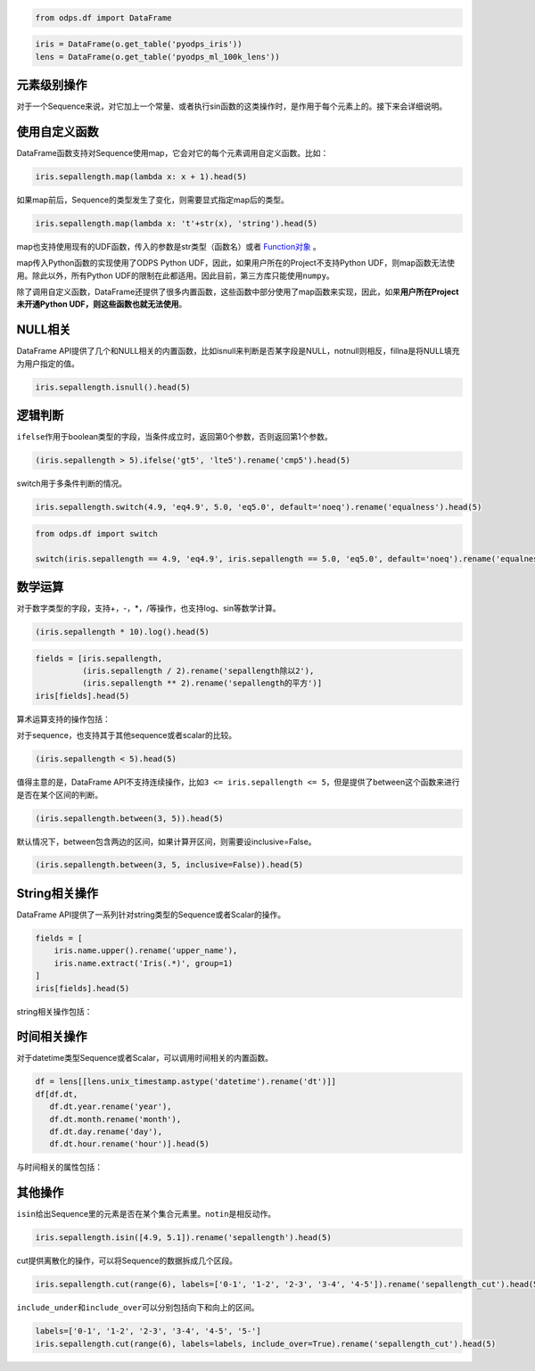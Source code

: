 .. _dfelement:

.. code:: python

    from odps.df import DataFrame

.. code:: python

    iris = DataFrame(o.get_table('pyodps_iris'))
    lens = DataFrame(o.get_table('pyodps_ml_100k_lens'))

元素级别操作
============

对于一个Sequence来说，对它加上一个常量、或者执行sin函数的这类操作时，是作用于每个元素上的。接下来会详细说明。

使用自定义函数
==============

DataFrame函数支持对Sequence使用map，它会对它的每个元素调用自定义函数。比如：

.. code:: python

    iris.sepallength.map(lambda x: x + 1).head(5)




.. raw:: html

    <div style='padding-bottom: 30px'>
    <table border="1" class="dataframe">
      <thead>
        <tr style="text-align: right;">
          <th></th>
          <th>sepallength</th>
        </tr>
      </thead>
      <tbody>
        <tr>
          <th>0</th>
          <td>6.1</td>
        </tr>
        <tr>
          <th>1</th>
          <td>5.9</td>
        </tr>
        <tr>
          <th>2</th>
          <td>5.7</td>
        </tr>
        <tr>
          <th>3</th>
          <td>5.6</td>
        </tr>
        <tr>
          <th>4</th>
          <td>6.0</td>
        </tr>
      </tbody>
    </table>
    </div>



如果map前后，Sequence的类型发生了变化，则需要显式指定map后的类型。

.. code:: python

    iris.sepallength.map(lambda x: 't'+str(x), 'string').head(5)




.. raw:: html

    <div style='padding-bottom: 30px'>
    <table border="1" class="dataframe">
      <thead>
        <tr style="text-align: right;">
          <th></th>
          <th>sepallength</th>
        </tr>
      </thead>
      <tbody>
        <tr>
          <th>0</th>
          <td>t5.1</td>
        </tr>
        <tr>
          <th>1</th>
          <td>t4.9</td>
        </tr>
        <tr>
          <th>2</th>
          <td>t4.7</td>
        </tr>
        <tr>
          <th>3</th>
          <td>t4.6</td>
        </tr>
        <tr>
          <th>4</th>
          <td>t5.0</td>
        </tr>
      </tbody>
    </table>
    </div>



map也支持使用现有的UDF函数，传入的参数是str类型（函数名）或者 `Function对象 <functions-zh.html>`_ 。

map传入Python函数的实现使用了ODPS Python UDF，因此，如果用户所在的Project不支持Python
UDF，则map函数无法使用。除此以外，所有Python
UDF的限制在此都适用。因此目前，第三方库只能使用\ ``numpy``\ 。

除了调用自定义函数，DataFrame还提供了很多内置函数，这些函数中部分使用了map函数来实现，因此，如果\ **用户所在Project未开通Python
UDF，则这些函数也就无法使用**\ 。

NULL相关
========

DataFrame
API提供了几个和NULL相关的内置函数，比如isnull来判断是否某字段是NULL，notnull则相反，fillna是将NULL填充为用户指定的值。

.. code:: python

    iris.sepallength.isnull().head(5)




.. raw:: html

    <div style='padding-bottom: 30px'>
    <table border="1" class="dataframe">
      <thead>
        <tr style="text-align: right;">
          <th></th>
          <th>sepallength</th>
        </tr>
      </thead>
      <tbody>
        <tr>
          <th>0</th>
          <td>False</td>
        </tr>
        <tr>
          <th>1</th>
          <td>False</td>
        </tr>
        <tr>
          <th>2</th>
          <td>False</td>
        </tr>
        <tr>
          <th>3</th>
          <td>False</td>
        </tr>
        <tr>
          <th>4</th>
          <td>False</td>
        </tr>
      </tbody>
    </table>
    </div>



逻辑判断
========

``ifelse``\ 作用于boolean类型的字段，当条件成立时，返回第0个参数，否则返回第1个参数。

.. code:: python

    (iris.sepallength > 5).ifelse('gt5', 'lte5').rename('cmp5').head(5)




.. raw:: html

    <div style='padding-bottom: 30px'>
    <table border="1" class="dataframe">
      <thead>
        <tr style="text-align: right;">
          <th></th>
          <th>cmp5</th>
        </tr>
      </thead>
      <tbody>
        <tr>
          <th>0</th>
          <td>gt5</td>
        </tr>
        <tr>
          <th>1</th>
          <td>lte5</td>
        </tr>
        <tr>
          <th>2</th>
          <td>lte5</td>
        </tr>
        <tr>
          <th>3</th>
          <td>lte5</td>
        </tr>
        <tr>
          <th>4</th>
          <td>lte5</td>
        </tr>
      </tbody>
    </table>
    </div>



switch用于多条件判断的情况。

.. code:: python

    iris.sepallength.switch(4.9, 'eq4.9', 5.0, 'eq5.0', default='noeq').rename('equalness').head(5)




.. raw:: html

    <div style='padding-bottom: 30px'>
    <table border="1" class="dataframe">
      <thead>
        <tr style="text-align: right;">
          <th></th>
          <th>equalness</th>
        </tr>
      </thead>
      <tbody>
        <tr>
          <th>0</th>
          <td>noeq</td>
        </tr>
        <tr>
          <th>1</th>
          <td>eq4.9</td>
        </tr>
        <tr>
          <th>2</th>
          <td>noeq</td>
        </tr>
        <tr>
          <th>3</th>
          <td>noeq</td>
        </tr>
        <tr>
          <th>4</th>
          <td>eq5.0</td>
        </tr>
      </tbody>
    </table>
    </div>



.. code:: python

    from odps.df import switch
    
    switch(iris.sepallength == 4.9, 'eq4.9', iris.sepallength == 5.0, 'eq5.0', default='noeq').rename('equalness').head(5)




.. raw:: html

    <div style='padding-bottom: 30px'>
    <table border="1" class="dataframe">
      <thead>
        <tr style="text-align: right;">
          <th></th>
          <th>equalness</th>
        </tr>
      </thead>
      <tbody>
        <tr>
          <th>0</th>
          <td>noeq</td>
        </tr>
        <tr>
          <th>1</th>
          <td>eq4.9</td>
        </tr>
        <tr>
          <th>2</th>
          <td>noeq</td>
        </tr>
        <tr>
          <th>3</th>
          <td>noeq</td>
        </tr>
        <tr>
          <th>4</th>
          <td>eq5.0</td>
        </tr>
      </tbody>
    </table>
    </div>



数学运算
========

对于数字类型的字段，支持+，-，\*，/等操作，也支持log、sin等数学计算。

.. code:: python

    (iris.sepallength * 10).log().head(5)




.. raw:: html

    <div style='padding-bottom: 30px'>
    <table border="1" class="dataframe">
      <thead>
        <tr style="text-align: right;">
          <th></th>
          <th>sepallength</th>
        </tr>
      </thead>
      <tbody>
        <tr>
          <th>0</th>
          <td>3.931826</td>
        </tr>
        <tr>
          <th>1</th>
          <td>3.891820</td>
        </tr>
        <tr>
          <th>2</th>
          <td>3.850148</td>
        </tr>
        <tr>
          <th>3</th>
          <td>3.828641</td>
        </tr>
        <tr>
          <th>4</th>
          <td>3.912023</td>
        </tr>
      </tbody>
    </table>
    </div>



.. code:: python

    fields = [iris.sepallength,
              (iris.sepallength / 2).rename('sepallength除以2'), 
              (iris.sepallength ** 2).rename('sepallength的平方')]
    iris[fields].head(5)




.. raw:: html

    <div style='padding-bottom: 30px'>
    <table border="1" class="dataframe">
      <thead>
        <tr style="text-align: right;">
          <th></th>
          <th>sepallength</th>
          <th>sepallength除以2</th>
          <th>sepallength的平方</th>
        </tr>
      </thead>
      <tbody>
        <tr>
          <th>0</th>
          <td>5.1</td>
          <td>2.55</td>
          <td>26.01</td>
        </tr>
        <tr>
          <th>1</th>
          <td>4.9</td>
          <td>2.45</td>
          <td>24.01</td>
        </tr>
        <tr>
          <th>2</th>
          <td>4.7</td>
          <td>2.35</td>
          <td>22.09</td>
        </tr>
        <tr>
          <th>3</th>
          <td>4.6</td>
          <td>2.30</td>
          <td>21.16</td>
        </tr>
        <tr>
          <th>4</th>
          <td>5.0</td>
          <td>2.50</td>
          <td>25.00</td>
        </tr>
      </tbody>
    </table>
    </div>



算术运算支持的操作包括：

.. raw:: html

    <div style='padding-bottom: 30px'>
    <table border="1" class="dataframe">
      <tr>
        <th>算术操作</th>
        <th>说明</th>
      </tr>
      <tr>
        <td>abs</td>
        <td>绝对值</td>
      </tr>
      <tr>
        <td>sqrt</td>
        <td>平方根</td>
      </tr>
      <tr>
        <td>sin</td>
        <td></td>
      </tr>
      <tr>
        <td>sinh</td>
        <td></td>
      </tr>
      <tr>
        <td>cos</td>
        <td></td>
      </tr>
      <tr>
        <td>cosh</td>
        <td></td>
      </tr>
      <tr>
        <td>tan</td>
        <td></td>
      </tr>
      <tr>
        <td>tanh</td>
        <td></td>
      </tr>
      <tr>
        <td>arccos</td>
        <td></td>
      </tr>
      <tr>
        <td>arccosh</td>
        <td></td>
      </tr>
      <tr>
        <td>arcsin</td>
        <td></td>
      </tr>
      <tr>
        <td>arcsinh</td>
        <td></td>
      </tr>
      <tr>
        <td>arctan</td>
        <td></td>
      </tr>
      <tr>
        <td>arctanh</td>
        <td></td>
      </tr>
      <tr>
        <td>exp</td>
        <td>指数函数</td>
      </tr>
      <tr>
        <td>expm1</td>
        <td>指数减1</td>
      </tr>
      <tr>
        <td>log</td>
        <td>传入参数表示底是几</td>
      </tr>
      <tr>
        <td>log2</td>
        <td></td>
      </tr>
      <tr>
        <td>log10</td>
        <td></td>
      </tr>
      <tr>
        <td>log1p</td>
        <td>log(1+x)</td>
      </tr>
      <tr>
        <td>radians</td>
        <td>给定角度计算弧度</td>
      </tr>
      <tr>
        <td>degrees</td>
        <td>给定弧度计算角度</td>
      </tr>
      <tr>
        <td>ceil</td>
        <td>不小于输入值的最小整数</td>
      </tr>
      <tr>
        <td>floor</td>
        <td>向下取整，返回比输入值小的整数值。</td>
      </tr>
      <tr>
        <td>trunc</td>
        <td>将输入值截取到指定小数点位置</td>
      </tr>
    </table>
    </div>

对于sequence，也支持其于其他sequence或者scalar的比较。

.. code:: python

    (iris.sepallength < 5).head(5)




.. raw:: html

    <div style='padding-bottom: 30px'>
    <table border="1" class="dataframe">
      <thead>
        <tr style="text-align: right;">
          <th></th>
          <th>sepallength</th>
        </tr>
      </thead>
      <tbody>
        <tr>
          <th>0</th>
          <td>False</td>
        </tr>
        <tr>
          <th>1</th>
          <td>True</td>
        </tr>
        <tr>
          <th>2</th>
          <td>True</td>
        </tr>
        <tr>
          <th>3</th>
          <td>True</td>
        </tr>
        <tr>
          <th>4</th>
          <td>False</td>
        </tr>
      </tbody>
    </table>
    </div>



值得主意的是，DataFrame
API不支持连续操作，比如\ ``3 <= iris.sepallength <= 5``\ ，但是提供了between这个函数来进行是否在某个区间的判断。

.. code:: python

    (iris.sepallength.between(3, 5)).head(5)




.. raw:: html

    <div style='padding-bottom: 30px'>
    <table border="1" class="dataframe">
      <thead>
        <tr style="text-align: right;">
          <th></th>
          <th>sepallength</th>
        </tr>
      </thead>
      <tbody>
        <tr>
          <th>0</th>
          <td>False</td>
        </tr>
        <tr>
          <th>1</th>
          <td>True</td>
        </tr>
        <tr>
          <th>2</th>
          <td>True</td>
        </tr>
        <tr>
          <th>3</th>
          <td>True</td>
        </tr>
        <tr>
          <th>4</th>
          <td>True</td>
        </tr>
      </tbody>
    </table>
    </div>



默认情况下，between包含两边的区间，如果计算开区间，则需要设inclusive=False。

.. code:: python

    (iris.sepallength.between(3, 5, inclusive=False)).head(5)




.. raw:: html

    <div style='padding-bottom: 30px'>
    <table border="1" class="dataframe">
      <thead>
        <tr style="text-align: right;">
          <th></th>
          <th>sepallength</th>
        </tr>
      </thead>
      <tbody>
        <tr>
          <th>0</th>
          <td>False</td>
        </tr>
        <tr>
          <th>1</th>
          <td>True</td>
        </tr>
        <tr>
          <th>2</th>
          <td>True</td>
        </tr>
        <tr>
          <th>3</th>
          <td>True</td>
        </tr>
        <tr>
          <th>4</th>
          <td>False</td>
        </tr>
      </tbody>
    </table>
    </div>



String相关操作
==============

DataFrame API提供了一系列针对string类型的Sequence或者Scalar的操作。

.. code:: python

    fields = [
        iris.name.upper().rename('upper_name'),
        iris.name.extract('Iris(.*)', group=1)
    ]
    iris[fields].head(5)




.. raw:: html

    <div style='padding-bottom: 30px'>
    <table border="1" class="dataframe">
      <thead>
        <tr style="text-align: right;">
          <th></th>
          <th>upper_name</th>
          <th>name</th>
        </tr>
      </thead>
      <tbody>
        <tr>
          <th>0</th>
          <td>IRIS-SETOSA</td>
          <td>-setosa</td>
        </tr>
        <tr>
          <th>1</th>
          <td>IRIS-SETOSA</td>
          <td>-setosa</td>
        </tr>
        <tr>
          <th>2</th>
          <td>IRIS-SETOSA</td>
          <td>-setosa</td>
        </tr>
        <tr>
          <th>3</th>
          <td>IRIS-SETOSA</td>
          <td>-setosa</td>
        </tr>
        <tr>
          <th>4</th>
          <td>IRIS-SETOSA</td>
          <td>-setosa</td>
        </tr>
      </tbody>
    </table>
    </div>



string相关操作包括：

.. raw:: html

    <div style='padding-bottom: 30px'>
    <table border="1" class="dataframe">
      <tr>
        <th>string操作</th>
        <th>说明</th>
      </tr>
      <tr>
        <td>capitalize</td>
        <td></td>
      </tr>
      <tr>
        <td>contains</td>
        <td>包含某个字符串，如果regex参数为True，则是包含某个正则表达式</td>
      </tr>
      <tr>
        <td>count</td>
        <td>指定字符串出现的次数</td>
      </tr>
      <tr>
        <td>endswith</td>
        <td>以某个字符串结尾</td>
      </tr>
      <tr>
        <td>startswith</td>
        <td>以某个字符串开头</td>
      </tr>
      <tr>
        <td>extract</td>
        <td>抽取出某个正则表达式，如果group不指定，则返回满足整个pattern的子串；否则，返回第几个group</td>
      </tr>
      <tr>
        <td>find</td>
        <td>返回第一次出现的子串位置，若不存在则返回-1</td>
      </tr>
      <tr>
        <td>rfind</td>
        <td>从右查找返回子串第一次出现的位置，不存在则返回-1</td>
      </tr>
      <tr>
        <td>replace</td>
        <td>将某个pattern的子串全部替换成另一个子串，<code class="docutils literal">n</code>参数若指定，则替换n次</td>
      </tr>
      <tr>
        <td>get</td>
        <td>返回某个位置上的字符串</td>
      </tr>
      <tr>
        <td>ljust</td>
        <td>若未达到指定的<code class="docutils literal">width</code>的长度，则在右侧填充<code class="docutils literal">fillchar</code>指定的字符串（默认空格）</td>
      </tr>
      <tr>
        <td>rjust</td>
        <td>若未达到指定的<code class="docutils literal">width</code>的长度，则在左侧填充<code class="docutils literal">fillchar</code>指定的字符串（默认空格）</td>
      </tr>
      <tr>
        <td>lower</td>
        <td>变为全部小写</td>
      </tr>
      <tr>
        <td>upper</td>
        <td>变为全部大写</td>
      </tr>
      <tr>
        <td>lstrip</td>
        <td>在左侧删除空格（包括空行符）</td>
      </tr>
      <tr>
        <td>rstrip</td>
        <td>在右侧删除空格（包括空行符）</td>
      </tr>
      <tr>
        <td>strip</td>
        <td>在左右两侧删除空格（包括空行符）</td>
      </tr>
      <tr>
        <td>pad</td>
        <td>在指定的位置（left，right或者both）用指定填充字符（用<code class="docutils literal">fillchar</code>指定，默认空格）来对齐</td>
      </tr>
      <tr>
        <td>repeat</td>
        <td>重复指定<code class="docutils literal">n</code>次</td>
      </tr>
      <tr>
        <td>slice</td>
        <td>切片操作</td>
      </tr>
      <tr>
        <td>swapcase</td>
        <td>对调大小写</td>
      </tr>
      <tr>
        <td>title</td>
        <td>同str.title</td>
      </tr>
      <tr>
        <td>zfill</td>
        <td>长度没达到指定<code class="docutils literal">width</code>，则左侧填充0</td>
      </tr>
      <tr>
        <td>isalnum</td>
        <td>同str.isalnum</td>
      </tr>
      <tr>
        <td>isalpha</td>
        <td>同str.isalpha</td>
      </tr>
      <tr>
        <td>isdigit</td>
        <td>是否都是数字，同str.isdigit</td>
      </tr>
      <tr>
        <td>isspace</td>
        <td>是否都是空格，同str.isspace</td>
      </tr>
      <tr>
        <td>islower</td>
        <td>是否都是小写，同str.islower</td>
      </tr>
      <tr>
        <td>isupper</td>
        <td>是否都是大写，同str.isupper</td>
      </tr>
      <tr>
        <td>istitle</td>
        <td>同str.istitle</td>
      </tr>
      <tr>
        <td>isnumeric</td>
        <td>同str.isnumeric</td>
      </tr>
      <tr>
        <td>isdecimal</td>
        <td>同str.isdecimal</td>
      </tr>
    </table>
    </div>

时间相关操作
============

对于datetime类型Sequence或者Scalar，可以调用时间相关的内置函数。

.. code:: python

    df = lens[[lens.unix_timestamp.astype('datetime').rename('dt')]]
    df[df.dt, 
       df.dt.year.rename('year'), 
       df.dt.month.rename('month'), 
       df.dt.day.rename('day'), 
       df.dt.hour.rename('hour')].head(5)




.. raw:: html

    <div style='padding-bottom: 30px'>
    <table border="1" class="dataframe">
      <thead>
        <tr style="text-align: right;">
          <th></th>
          <th>dt</th>
          <th>year</th>
          <th>month</th>
          <th>day</th>
          <th>hour</th>
        </tr>
      </thead>
      <tbody>
        <tr>
          <th>0</th>
          <td>1998-04-08 11:02:00</td>
          <td>1998</td>
          <td>4</td>
          <td>8</td>
          <td>11</td>
        </tr>
        <tr>
          <th>1</th>
          <td>1998-04-08 10:57:55</td>
          <td>1998</td>
          <td>4</td>
          <td>8</td>
          <td>10</td>
        </tr>
        <tr>
          <th>2</th>
          <td>1998-04-08 10:45:26</td>
          <td>1998</td>
          <td>4</td>
          <td>8</td>
          <td>10</td>
        </tr>
        <tr>
          <th>3</th>
          <td>1998-04-08 10:25:52</td>
          <td>1998</td>
          <td>4</td>
          <td>8</td>
          <td>10</td>
        </tr>
        <tr>
          <th>4</th>
          <td>1998-04-08 10:44:19</td>
          <td>1998</td>
          <td>4</td>
          <td>8</td>
          <td>10</td>
        </tr>
      </tbody>
    </table>
    </div>



与时间相关的属性包括：

.. raw:: html

    <div style='padding-bottom: 30px'>
    <table border="1" class="dataframe">
      <tr>
        <th>时间相关属性</th>
        <th>说明</th>
      </tr>
      <tr>
        <td>year</td>
        <td></td>
      </tr>
      <tr>
        <td>month</td>
        <td></td>
      </tr>
      <tr>
        <td>month</td>
        <td></td>
      </tr>
      <tr>
        <td>month</td>
        <td></td>
      </tr>
      <tr>
        <td>day</td>
        <td></td>
      </tr>
      <tr>
        <td>hour</td>
        <td></td>
      </tr>
      <tr>
        <td>minute</td>
        <td></td>
      </tr>
      <tr>
        <td>second</td>
        <td></td>
      </tr>
      <tr>
        <td>weekofyear</td>
        <td>返回日期位于那一年的第几周。周一作为一周的第一天。</td>
      </tr>
      <tr>
        <td>weekday</td>
        <td>返回日期当前周的第几天。</td>
      </tr>
      <tr>
        <td>dayofweek</td>
        <td>同weekday</td>
      </tr>
      <tr>
        <td>strftime</td>
        <td>格式化时间，时间格式和Python标准库相同，详细参考<a href='https://docs.python.org/2/library/datetime.html#strftime-and-strptime-behavior'>Python时间格式化</a></td>
      </tr>
    </table>
    </div>

其他操作
========

``isin``\ 给出Sequence里的元素是否在某个集合元素里。\ ``notin``\ 是相反动作。

.. code:: python

    iris.sepallength.isin([4.9, 5.1]).rename('sepallength').head(5)




.. raw:: html

    <div style='padding-bottom: 30px'>
    <table border="1" class="dataframe">
      <thead>
        <tr style="text-align: right;">
          <th></th>
          <th>sepallength</th>
        </tr>
      </thead>
      <tbody>
        <tr>
          <th>0</th>
          <td>True</td>
        </tr>
        <tr>
          <th>1</th>
          <td>True</td>
        </tr>
        <tr>
          <th>2</th>
          <td>False</td>
        </tr>
        <tr>
          <th>3</th>
          <td>False</td>
        </tr>
        <tr>
          <th>4</th>
          <td>False</td>
        </tr>
      </tbody>
    </table>
    </div>



cut提供离散化的操作，可以将Sequence的数据拆成几个区段。

.. code:: python

    iris.sepallength.cut(range(6), labels=['0-1', '1-2', '2-3', '3-4', '4-5']).rename('sepallength_cut').head(5)




.. raw:: html

    <div style='padding-bottom: 30px'>
    <table border="1" class="dataframe">
      <thead>
        <tr style="text-align: right;">
          <th></th>
          <th>sepallength_cut</th>
        </tr>
      </thead>
      <tbody>
        <tr>
          <th>0</th>
          <td>None</td>
        </tr>
        <tr>
          <th>1</th>
          <td>4-5</td>
        </tr>
        <tr>
          <th>2</th>
          <td>4-5</td>
        </tr>
        <tr>
          <th>3</th>
          <td>4-5</td>
        </tr>
        <tr>
          <th>4</th>
          <td>4-5</td>
        </tr>
      </tbody>
    </table>
    </div>



``include_under``\ 和\ ``include_over``\ 可以分别包括向下和向上的区间。

.. code:: python

    labels=['0-1', '1-2', '2-3', '3-4', '4-5', '5-']
    iris.sepallength.cut(range(6), labels=labels, include_over=True).rename('sepallength_cut').head(5)




.. raw:: html

    <div style='padding-bottom: 30px'>
    <table border="1" class="dataframe">
      <thead>
        <tr style="text-align: right;">
          <th></th>
          <th>sepallength_cut</th>
        </tr>
      </thead>
      <tbody>
        <tr>
          <th>0</th>
          <td>5-</td>
        </tr>
        <tr>
          <th>1</th>
          <td>4-5</td>
        </tr>
        <tr>
          <th>2</th>
          <td>4-5</td>
        </tr>
        <tr>
          <th>3</th>
          <td>4-5</td>
        </tr>
        <tr>
          <th>4</th>
          <td>4-5</td>
        </tr>
      </tbody>
    </table>
    </div>


